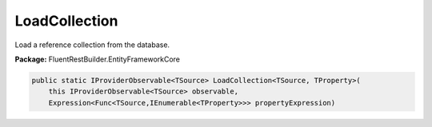 ﻿LoadCollection
---------------------------------------------------------------------------


Load a reference collection from the database.

**Package:** FluentRestBuilder.EntityFrameworkCore

.. sourcecode:: csharp

    public static IProviderObservable<TSource> LoadCollection<TSource, TProperty>(
        this IProviderObservable<TSource> observable,
        Expression<Func<TSource,IEnumerable<TProperty>>> propertyExpression)


